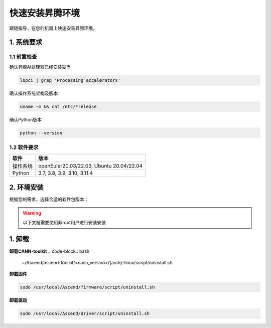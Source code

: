 快速安装昇腾环境
================

跟随指导，在您的机器上快速安装昇腾环境。

1. 系统要求
----------------
1.1 前置检查
^^^^^^^^^^^^^
确认昇腾AI处理器已经安装妥当

.. code-block:: bash

    lspci | grep 'Processing accelerators'

确认操作系统架构及版本

.. code-block:: bash

    uname -m && cat /etc/*release

确认Python版本

.. code-block:: bash

    python --version


1.2 软件要求
^^^^^^^^^^^^^
======== ========================================
软件     版本
======== ========================================
操作系统  openEuler20.03/22.03, Ubuntu 20.04/22.04
Python   3.7, 3.8, 3.9, 3.10, 3.11.4
======== ========================================


2. 环境安装
------------------
根据您的需求，选择合适的软件包版本：

.. warning:: 

    以下文档需要使用非root用户进行安装安装

.. raw:: html

    <script type="text/javascript" src="../../_static/ascend_actions.js"></script>
    <div id="div-installation" style="">
        <div class="row">
            <div class="row-element-1" id="col-headings">
                <div class="headings-element">安装方式</div>
                <div class="headings-element">操作系统</div>
                <div class="headings-element" id="header-os_version">操作系统版本</div>
                <div class="headings-element">CPU架构</div>
                <div class="headings-element">NPU型号</div>
                <div class="headings-element">昇腾套件版本</div>
            </div>
            <div class="row-element-2" id="col-values">
                <div class="row" id="row-install_type">
                    <div class="mobile-headings">安装方式</div>
                    <div class="values-element block-2 install-type selected" id="install_type-direct">直接安装</div>
                    <div class="values-element block-2 install-type" id="install_type-docker">Docker</div>
                </div>
                <div class="row" id="row-os">
                    <div class="mobile-headings">操作系统</div>
                    <div class="values-element block-2 install-os selected" id="os-openeuler">openEuler</div>
                    <div class="values-element block-2 install-os" id="os-ubuntu">Ubuntu</div>
                </div>
                <div class="row" id="row-os_version">
                    <div class="mobile-headings">操作系统版本</div>
                </div>
                <div class="row" id="row-arch">
                    <div class="mobile-headings">CPU架构</div>
                    <div class="values-element block-2 install-arch" id="arch-x86_64">x86-64</div>
                    <div class="values-element block-2 install-arch selected" id="arch-aarch64">aarch64</div>
                </div>
                <div class="row" id="row-npu">
                    <div class="mobile-headings">NPU型号</div>
                    <div class="values-element block-2 install-npu selected" id="npu-910b">Atlas 300T A2</div>
                    <div class="values-element block-2 install-npu" id="npu-310p">Atlas 300I Duo</div>
                </div>
                <div class="row" id="row-ascend_version">
                    <div class="mobile-headings">昇腾套件版本</div>
                    <select class="values-element block-3 install-package" id="cann-version">
                        <option value="na">Select CANN Version</option>
                    </select>
                    <div class="values-element block-3 install-package" id="driver-version">Driver</div>
                    <div class="values-element block-3 install-package" id="firmware-version">Firmware</div>
                </div>
            </div>
        </div>
        <div id="install-instructions" style="display:none;">
            <section>
                <h3>2.1 安装驱动</h3>
                    <p><b>2.1.1 安装依赖</b></p>
                    <div class="highlight-default notranslate" id="install-dependencies-ubuntu">
                        <div class="highlight">
                            <pre>sudo apt-get install -y gcc make net-tools python3 python3-dev python3-pip</pre>
                        </div>
                    </div>
                    <div class="highlight-default notranslate" id="install-dependencies-openeuler">
                        <div class="highlight">
                            <pre>sudo yum install -y gcc make net-tools python3 python3-devel python3-pip</pre>
                        </div>
                    </div>
                    <p><b>2.1.2 创建驱动运行用户</b></p>
                    <div class="admonition note">
                        <p class="admonition-title">备注</p>
                        <p>请使用命令 <code class="docutils literal notranslate">id HwHiAiUser</code> 查看用户是否存在，若存在请跳过此步骤</p>
                    </div>
                    <div class="highlight-default notranslate">
                        <div class="highlight">
                            <pre>sudo groupadd HwHiAiUser<br>sudo useradd -g HwHiAiUser -d /home/HwHiAiUser -m HwHiAiUser -s /bin/bash<br>sudo usermod -aG HwHiAiUser $USER</pre>
                        </div>
                    </div>
                    <p><b>2.1.3 下载并安装</b></p>
                    <div class="highlight-default notranslate">
                        <div class="highlight">
                            <pre></pre>
                        </div>
                    </div>
                    <p>确认您的驱动是否安装成功，可以通过以下命令验证：<code class="docutils literal notranslate"><span class="pre">npu-smi</span> <span class="pre">info</span></code>，若出现以下回显信息，说明驱动安装成功。</p>
                    <div class="highlight-default notranslate">
                        <div class="highlight">
                            <pre>+-------------------------------------------------------------------------------------------+
    | npu-smi 23.0.2              Version: 23.0.2                                               |
    +----------------------+---------------+----------------------------------------------------+
    | NPU   Name           | Health        | Power(W)    Temp(C)           Hugepages-Usage(page)|
    | Chip                 | Bus-Id        | AICore(%)   Memory-Usage(MB)  HBM-Usage(MB)        |
    +======================+===============+====================================================+
    | 0     xxx            | OK            | 0.0         40                0    / 0             |
    | 0                    | 0000:C1:00.0  | 0           882  / 15169      0    / 32768         |
    +======================+===============+====================================================+
                            </pre>
                        </div>
                    </div>
                <section>
                    <h3>2.2 安装固件</h3>
                    <div class="highlight-default notranslate">
                        <div class="highlight">
                            <pre></pre>
                        </div>
                    </div>
                    <div class="admonition note">
                        <p class="admonition-title">备注</p>
                        <p>根据提示决定是否需要重启系统</p>
                    </div>
                    <p>安装固件后，若系统出现如下关键回显信息，表示固件安装成功。</p>
                    <div class="highlight-default notranslate">
                        <div class="highlight">
                            <pre>Firmware package installed successfully!</pre>
                        </div>
                    </div>
                </section>
                <section id="install_cann_section">
                    <h3>2.3 安装CANN</h3>
                        <p><b>2.3.1 安装python依赖</b></p>
                        <div class="highlight-default notranslate">
                            <div class="highlight">
                                <pre>pip3 install -i https://pypi.tuna.tsinghua.edu.cn/simple attrs cython numpy==1.24.0 decorator sympy cffi pyyaml pathlib2 psutil protobuf==3.20 scipy requests absl-py</pre>
                            </div>
                        </div>
                        <p><b>2.3.2 下载并安装</b></p>
                        <div class="highlight-default notranslate">
                            <div class="highlight">
                                <pre></pre>
                            </div>
                        </div>
                        <p>安装CANN-toolkit后，若系统出现以下关键回显信息，表示CANN-toolkit安装成功。</p>
                        <div class="highlight-default notranslate">
                            <div class="highlight">
                                <pre>Ascend-cann-toolkit install success.</pre>
                            </div>
                        </div>
                        <p><b>2.3.3 设置环境变量</b></p>
                        <div class="highlight-default notranslate">
                            <div class="highlight">
                                <pre>source /usr/local/Ascend/ascend-toolkit/set_env.sh</pre>
                            </div>
                        </div>
                        <div id="install_kernel_section">
                            <p><b>2.3.4 安装算子包</b></p>
                            <div class="highlight-default notranslate">
                                <div class="highlight">
                                    <pre></pre>
                                </div>
                            </div>
                        </div>
                         <p>安装算子包后，若系统出现以下关键回显信息，表示算子包安装成功。</p>
                        <div class="highlight-default notranslate">
                            <div class="highlight">
                                <pre>Ascend-cann-kernels install success.</pre>
                            </div>
                        </div>
                </section>
                <section id="use_docker_section">
                    <h3>2.3 运行Docker容器</h3>
                        <div>
                        下列命令将创建一个名为'cann-container'的Docker容器，并将设备和驱动挂载到容器中。<br><br>
                        </div>
                        <div class="highlight-default notranslate">
                            <div class="highlight">
                                <pre></pre>
                            </div>
                        </div>
                </section>
            </section>
        </div>
    </div>


1. 卸载
----------
**卸载CANN-toolkit**
.. code-block:: bash

    ~/Ascend/ascend-toolkit/<cann_version>/{arch}-linux/script/uninstall.sh

**卸载固件**

.. code-block:: bash

    sudo /usr/local/Ascend/firmware/script/uninstall.sh

**卸载驱动**

.. code-block:: bash

    sudo /usr/local/Ascend/driver/script/uninstall.sh
